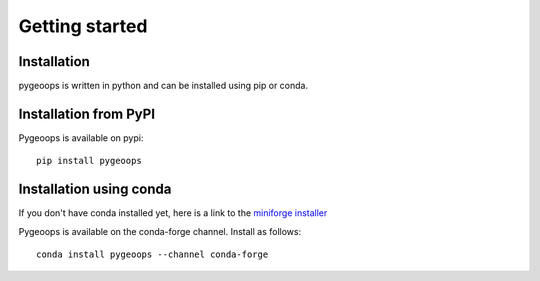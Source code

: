 
Getting started
===============

Installation
------------
pygeoops is written in python and can be installed using pip or conda.

Installation from PyPI
----------------------

Pygeoops is available on pypi::

    pip install pygeoops


Installation using conda
------------------------
If you don't have conda installed yet, here is a link to the 
`miniforge installer`_

Pygeoops is available on the conda-forge channel. Install as follows::

    conda install pygeoops --channel conda-forge


.. _miniforge installer : https://github.com/conda-forge/miniforge#miniforge3
